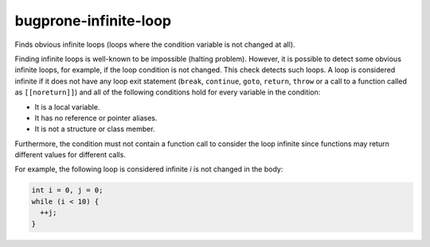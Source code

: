 .. title:: clang-tidy - bugprone-infinite-loop

bugprone-infinite-loop
======================

Finds obvious infinite loops (loops where the condition variable is not changed
at all).

Finding infinite loops is well-known to be impossible (halting problem).
However, it is possible to detect some obvious infinite loops, for example, if
the loop condition is not changed. This check detects such loops. A loop is
considered infinite if it does not have any loop exit statement (``break``,
``continue``, ``goto``, ``return``, ``throw`` or a call to a function called as
``[[noreturn]]``) and all of the following conditions hold for every variable in
the condition:

- It is a local variable.
- It has no reference or pointer aliases.
- It is not a structure or class member.

Furthermore, the condition must not contain a function call to consider the loop
infinite since functions may return different values for different calls.

For example, the following loop is considered infinite `i` is not changed in
the body:

.. code-block:: c++

  int i = 0, j = 0;
  while (i < 10) {
    ++j;
  }
